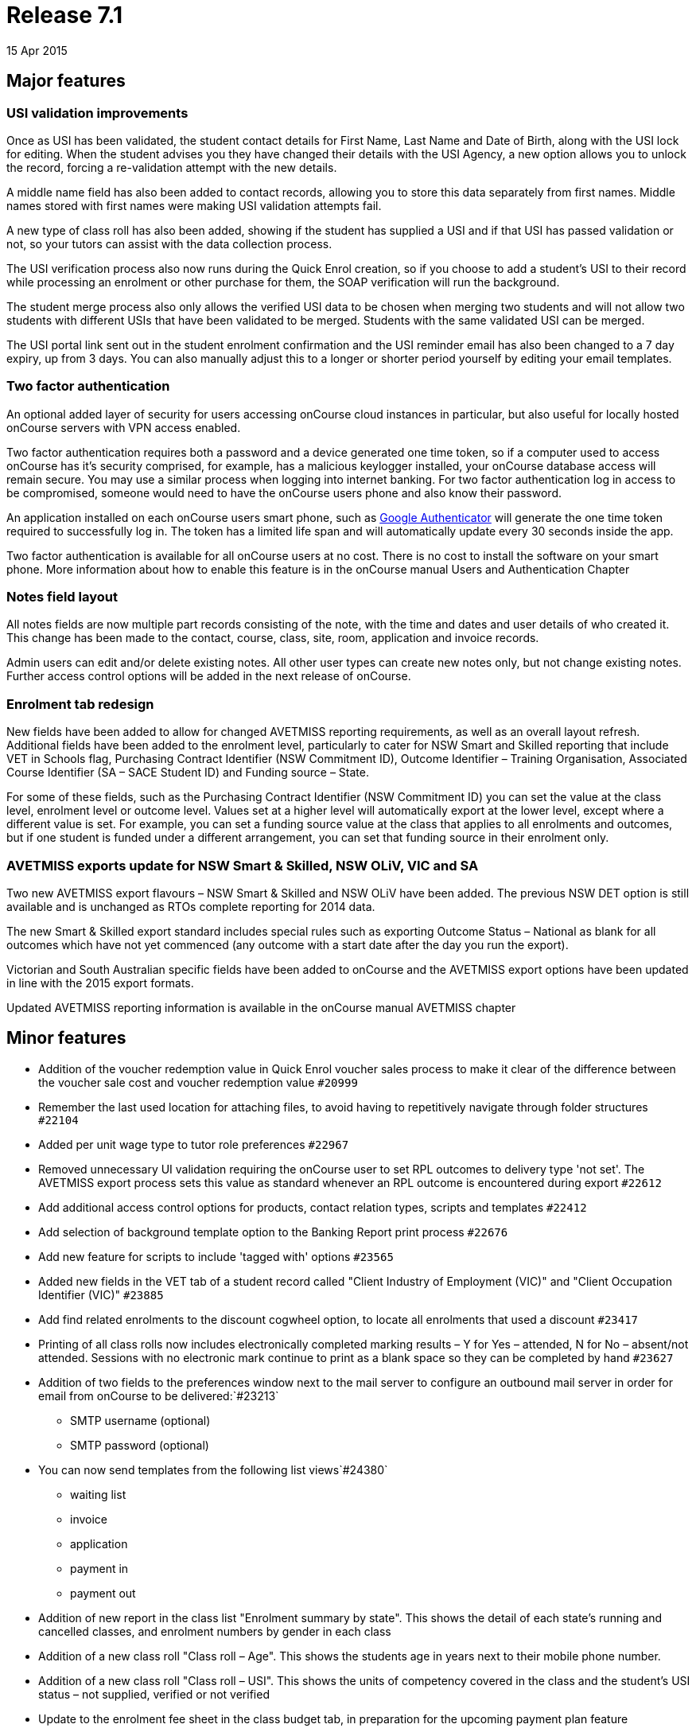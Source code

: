 = Release 7.1
15 Apr 2015


== Major features

=== USI validation improvements

Once as USI has been validated, the student contact details for First
Name, Last Name and Date of Birth, along with the USI lock for editing.
When the student advises you they have changed their details with the
USI Agency, a new option allows you to unlock the record, forcing a
re-validation attempt with the new details.

A middle name field has also been added to contact records, allowing you
to store this data separately from first names. Middle names stored with
first names were making USI validation attempts fail.

A new type of class roll has also been added, showing if the student has
supplied a USI and if that USI has passed validation or not, so your
tutors can assist with the data collection process.

The USI verification process also now runs during the Quick Enrol
creation, so if you choose to add a student's USI to their record while
processing an enrolment or other purchase for them, the SOAP
verification will run the background.

The student merge process also only allows the verified USI data to be
chosen when merging two students and will not allow two students with
different USIs that have been validated to be merged. Students with the
same validated USI can be merged.

The USI portal link sent out in the student enrolment confirmation and
the USI reminder email has also been changed to a 7 day expiry, up from
3 days. You can also manually adjust this to a longer or shorter period
yourself by editing your email templates.

=== Two factor authentication

An optional added layer of security for users accessing onCourse cloud
instances in particular, but also useful for locally hosted onCourse
servers with VPN access enabled.

Two factor authentication requires both a password and a device
generated one time token, so if a computer used to access onCourse has
it's security comprised, for example, has a malicious keylogger
installed, your onCourse database access will remain secure. You may use
a similar process when logging into internet banking. For two factor
authentication log in access to be compromised, someone would need to
have the onCourse users phone and also know their password.

An application installed on each onCourse users smart phone, such as
https://play.google.com/store/apps/details?id=com.google.android.apps.authenticator2&hl=en[Google
Authenticator] will generate the one time token required to successfully
log in. The token has a limited life span and will automatically update
every 30 seconds inside the app.

Two factor authentication is available for all onCourse users at no
cost. There is no cost to install the software on your smart phone. More
information about how to enable this feature is in the onCourse manual
Users and Authentication Chapter

=== Notes field layout

All notes fields are now multiple part records consisting of the note,
with the time and dates and user details of who created it. This change
has been made to the contact, course, class, site, room, application and
invoice records.

Admin users can edit and/or delete existing notes. All other user types
can create new notes only, but not change existing notes. Further access
control options will be added in the next release of onCourse.

=== Enrolment tab redesign

New fields have been added to allow for changed AVETMISS reporting
requirements, as well as an overall layout refresh. Additional fields
have been added to the enrolment level, particularly to cater for NSW
Smart and Skilled reporting that include VET in Schools flag, Purchasing
Contract Identifier (NSW Commitment ID), Outcome Identifier – Training
Organisation, Associated Course Identifier (SA – SACE Student ID) and
Funding source – State.

For some of these fields, such as the Purchasing Contract Identifier
(NSW Commitment ID) you can set the value at the class level, enrolment
level or outcome level. Values set at a higher level will automatically
export at the lower level, except where a different value is set. For
example, you can set a funding source value at the class that applies to
all enrolments and outcomes, but if one student is funded under a
different arrangement, you can set that funding source in their
enrolment only.

=== AVETMISS exports update for NSW Smart & Skilled, NSW OLiV, VIC and SA

Two new AVETMISS export flavours – NSW Smart & Skilled and NSW OLiV have
been added. The previous NSW DET option is still available and is
unchanged as RTOs complete reporting for 2014 data.

The new Smart & Skilled export standard includes special rules such as
exporting Outcome Status – National as blank for all outcomes which have
not yet commenced (any outcome with a start date after the day you run
the export).

Victorian and South Australian specific fields have been added to
onCourse and the AVETMISS export options have been updated in line with
the 2015 export formats.

Updated AVETMISS reporting information is available in the onCourse
manual AVETMISS chapter

== Minor features

* Addition of the voucher redemption value in Quick Enrol voucher sales
process to make it clear of the difference between the voucher sale cost
and voucher redemption value `#20999`
* Remember the last used location for attaching files, to avoid having
to repetitively navigate through folder structures `#22104`
* Added per unit wage type to tutor role preferences `#22967`
* Removed unnecessary UI validation requiring the onCourse user to set
RPL outcomes to delivery type 'not set'. The AVETMISS export process
sets this value as standard whenever an RPL outcome is encountered
during export `#22612`
* Add additional access control options for products, contact relation
types, scripts and templates `#22412`
* Add selection of background template option to the Banking Report
print process `#22676`
* Add new feature for scripts to include 'tagged with' options `#23565`
* Added new fields in the VET tab of a student record called "Client
Industry of Employment (VIC)" and "Client Occupation Identifier (VIC)"
`#23885`
* Add find related enrolments to the discount cogwheel option, to locate
all enrolments that used a discount `#23417`
* Printing of all class rolls now includes electronically completed
marking results – Y for Yes – attended, N for No – absent/not attended.
Sessions with no electronic mark continue to print as a blank space so
they can be completed by hand `#23627`
* Addition of two fields to the preferences window next to the mail
server to configure an outbound mail server in order for email from
onCourse to be delivered:`#23213`
+
- SMTP username (optional)
+
- SMTP password (optional)
* You can now send templates from the following list views`#24380`
+
- waiting list
+
- invoice
+
- application
+
- payment in
+
- payment out
* Addition of new report in the class list "Enrolment summary by state".
This shows the detail of each state's running and cancelled classes, and
enrolment numbers by gender in each class
* Addition of a new class roll "Class roll – Age". This shows the
students age in years next to their mobile phone number.
* Addition of a new class roll "Class roll – USI". This shows the units
of competency covered in the class and the student's USI status – not
supplied, verified or not verified
* Update to the enrolment fee sheet in the class budget tab, in
preparation for the upcoming payment plan feature
* Update to the invoice edit view layout, in preparation for the
upcoming payment plan feature. Manual payment schedules can be created
for an existing invoice in this release, but they will not be visible to
your customers until the completed feature set is rolled out.
* With the addition of manual invoices that can be linked to a class
budget in 7.0, a number of budget reports required updates to include
this new type of income. Updates have been made to Budget Details by
Class, Budget Summary by Class and the Pre-Paid Fee Liability report
(now only available in class list, no longer in the enrolment list)

== Fixes

* Improved speed of drop down panels which were drawing in slow motion.
This was particularly noticeable for Windows users. `#23736`
* New validation message requires new record to be saved before
attempting to attach documents `#23894`
* Ensure selection of a top level tag also selects all records tagged
with any of its child tags `#23439`
* Country of Residency value was not saving when updated in the contact
record `#23942`
* Ensure contact merge retains saved values of AVETMISS enrolment
question responses `#23997`
* Quick search option in the applications window now searches by Student
Name and Course Name `#23975`
* Contact merge window has been resized so it won't be truncated on
lower resolution displays `#23696`
* Improved speed of opening the cogwheel list when a large number of
records have been selected `#23699`
* Fix to application status to ensure it is correctly marked as
'accepted' when a student enrolment is processed via Quick Enrol from an
'offered' application `#24016`
* Fix to payrate override function when two valid pay rates already
exisit for the tutor role `#24101`
* Prevent application selection from disabled courses `#23994`
* Allow payroll and payslips to contain $0.00 lines as valid values
`#24114`
* Export OSPC for overseas delivery sites and student addresses in the
AVETMISS NAT00020, NAT00080 and NAT00085 files `#24202`
* Fix to the CSV Class Export file alignment when the class is not
assigned to a site and room `#22611`
* Fix to the VET FEE HELP export files where the class census date was
incorrectly formatted `#24181`
* Remove any information about GST (inc or ex) in relation to voucher
products on the web as they are non-taxable supply `#23603`
* Ensure invoices manually joined to a class are included in the income
totals in the class budget `#24047`
* Fix display of voucher 'value available' in Quick Enrol to only show
the unused portions, excluding any amount applied to the current
enrolment `#24161`
* Customer reference field on printed invoice widened to allow for 24
characters `#23786`
* Improved credit card payment failure handling to reduce the occurrence
of enrolment stuck 'in transaction' `#18926`
* Add Quick search option to voucher window. Quick search operates on
the 'Invoice to' contact value `#24276`
* Ensure 'this record has been changed' message does not appear when
cancel is selected and no change has been made `#24025`
* Fix the AVETMISS export dialogue so it says the 'The AVETMISS files
were created in…' instead of 'The null files were created in…' `#24076`
* Allow attachments uploaded in error to be deleted before saving and
closing the record `#24192`
* Enable voucher product URLs that have not been enabled for online sale
to be accessible via direct URL for customers who have purchased them
through the office `#24196`
* Ensure email 'undeliverable' setting is only set automatically after 6
emails have attempted and failed to be delivered `#24398`
* Improve the class to room join where the rooms have all been changed
at the session level `#23926`
* Allow shared saved searches to be deleted by any onCourse user
`#24210`
* Improvement to the user interface for opening documents from within
records `#24528`
* Ensure email receipt is not sent when the checkbox is unticked
`#24566`
* Include details of all invoices payment has been applied to on emailed
payment receipt `#22297`
* Fix to enrolment cancellation process that was preventing $0
enrolments from being cancelled `#24586`
